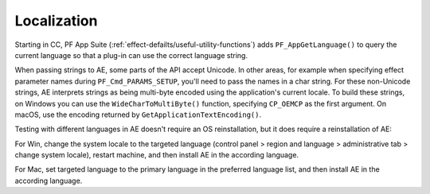 .. _intro/localization:

Localization
################################################################################

Starting in CC, PF App Suite (:ref:`effect-defailts/useful-utility-functions`) adds ``PF_AppGetLanguage()`` to query the current language so that a plug-in can use the correct language string.

When passing strings to AE, some parts of the API accept Unicode. In other areas, for example when specifying effect parameter names during ``PF_Cmd_PARAMS_SETUP``, you'll need to pass the names in a char string. For these non-Unicode strings, AE interprets strings as being multi-byte encoded using the application's current locale. To build these strings, on Windows you can use the ``WideCharToMultiByte()`` function, specifying ``CP_OEMCP`` as the first argument. On macOS, use the encoding returned by ``GetApplicationTextEncoding()``.

Testing with different languages in AE doesn't require an OS reinstallation, but it does require a reinstallation of AE:

For Win, change the system locale to the targeted language (control panel > region and language > administrative tab > change system locale), restart machine, and then install AE in the according language.

For Mac, set targeted language to the primary language in the preferred language list, and then install AE in the according language.
